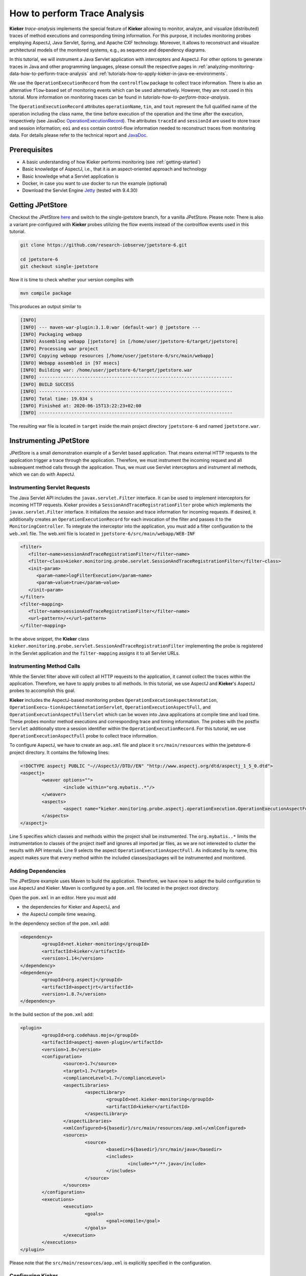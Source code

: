 .. _analyzing-monitoring-data-how-to-perform-trace-analysis:

How to perform Trace Analysis 
=============================

.. todo::
   Fix internal references.

**Kieker** *trace-analysis* implements the special feature of **Kieker**
allowing to monitor, analyze, and visualize (distributed) traces of
method executions and corresponding timing information. For this
purpose, it includes monitoring probes employing AspectJ, Java Servlet,
Spring, and Apache CXF technology. Moreover, it allows to reconstruct
and visualize architectural models of the monitored systems, e.g., as
sequence and dependency diagrams.

In this tutorial, we will instrument a Java Servlet application with
interceptors and AspectJ. For other options to generate traces in Java
and other programming languages, please consult the respective pages in
:ref:`analyzing-monitoring-data-how-to-perform-trace-analysis`
and :ref:`tutorials-how-to-apply-kieker-in-java-ee-environments`.

We use the ``OperationExecutionRecord`` from the ``controlflow`` package
to collect trace information. There is also an alternative
``flow``-based set of monitoring events which can be used alternatively.
However, they are not used in this tutorial. More information on
monitoring traces can be found in `tutorials-how-to-perform-trace-analysis`.

The ``OperationExecutionRecord`` attributes ``operationName``, ``tin``,
and ``tout`` represent the full qualified name of the operation
including the class name, the time before execution of the operation and
the time after the execution, respectively (see JavaDoc
`OperationExecutionRecord <http://api.kieker-monitoring.org/2.0.2/kieker/common/record/controlflow/OperationExecutionRecord.html>`__).
The attributes ``traceId`` and ``sessionId`` are used to store trace and
session information; ``eoi`` and ``ess`` contain control-flow
information needed to reconstruct traces from monitoring data. For
details please refer to the technical report and
`JavaDoc <http://api.kieker-monitoring.org/2.0.2/kieker/common/record/controlflow/OperationExecutionRecord.html>`__.

Prerequisites
-------------

-  A basic understanding of how Kieker performs monitoring (see :ref:`getting-started`)
-  Basic knowledge of AspectJ, i.e., that it is an aspect-oriented
   approach and technology
-  Basic knowledge what a Servlet application is
-  Docker, in case you want to use docker to run the example (optional)
-  Download the Servlet Engine
   `Jetty <https://jetty.org/download.html>`__ (tested with
   9.4.30)

Getting JPetStore
-----------------

Checkout the JPetStore
`here <https://github.com/research-iobserve/jpetstore-6>`__ and switch
to the single-jpetstore branch, for a vanilla JPetStore. Please note:
There is also a variant pre-configured with **Kieker** probes utilizing
the flow events instead of the controlflow events used in this tutorial.

.. code:: shell
	
	git clone https://github.com/research-iobserve/jpetstore-6.git
	
	cd jpetstore-6
	git checkout single-jpetstore

Now it is time to check whether your version compiles with

.. code:: shell
	
	mvn compile package

This produces an output similar to

.. code:: shell

	[INFO]
	[INFO] --- maven-war-plugin:3.1.0:war (default-war) @ jpetstore ---
	[INFO] Packaging webapp
	[INFO] Assembling webapp [jpetstore] in [/home/user/jpetstore-6/target/jpetstore]
	[INFO] Processing war project
	[INFO] Copying webapp resources [/home/user/jpetstore-6/src/main/webapp]
	[INFO] Webapp assembled in [97 msecs]
	[INFO] Building war: /home/user/jpetstore-6/target/jpetstore.war
	[INFO] ------------------------------------------------------------------------
	[INFO] BUILD SUCCESS
	[INFO] ------------------------------------------------------------------------
	[INFO] Total time: 19.034 s
	[INFO] Finished at: 2020-06-15T13:22:23+02:00
	[INFO] ------------------------------------------------------------------------

The resulting war file is located in ``target`` inside the main project
directory ``jpetstore-6`` and named ``jpetstore.war``.

Instrumenting JPetStore
-----------------------

JPetStore is a small demonstration example of a Servlet based
application. That means external HTTP requests to the application
trigger a trace through the application. Therefore, we must instrument
the incoming request and all subsequent method calls through the
application. Thus, we must use Servlet interceptors and instrument all
methods, which we can do with AspectJ.

Instrumenting Servlet Requests
~~~~~~~~~~~~~~~~~~~~~~~~~~~~~~

The Java Servlet API includes the ``javax.servlet.Filter`` interface.
It can be used to implement interceptors for incoming HTTP requests.
Kieker provides a ``SessionAndTraceRegistrationFilter`` probe which
implements the ``javax.servlet.Filter`` interface. It initializes the
session and trace information for incoming requests. If desired, it
additionally creates an ``OperationExecutionRecord`` for each
invocation of the filter and passes it to the ``MonitoringController``.
To integrate the interceptor into the application, you must add a filter
configuration to the ``web.xml`` file. The web.xml file is located in
``jpetstore-6/src/main/webapp/WEB-INF``

.. code:: xml
   
   <filter>
      <filter−name>sessionAndTraceRegistrationFilter</filter−name>
      <filter−class>kieker.monitoring.probe.servlet.SessionAndTraceRegistrationFilter</filter−class>
      <init−param>
         <param−name>logFilterExecution</param−name>
         <param−value>true</param−value>
      </init−param>
   </filter>
   <filter−mapping>
      <filter−name>sessionAndTraceRegistrationFilter</filter−name>
      <url−pattern>/∗</url−pattern>
   </filter−mapping>

In the above snippet, the **Kieker** class
``kieker.monitoring.probe.servlet.SessionAndTraceRegistrationFilter``
implementing the probe is registered in the Servlet application and the
``filter-mapping`` assigns it to all Servlet URLs.

Instrumenting Method Calls
~~~~~~~~~~~~~~~~~~~~~~~~~~

While the Servlet filter above will collect all HTTP requests to the
application, it cannot collect the traces within the application.
Therefore, we have to apply probes to all methods. In this tutorial, we
use AspectJ and **Kieker**'s AspectJ probes to accomplish this goal.

**Kieker** includes the AspectJ-based monitoring
probes ``OperationExecutionAspectAnnotation``, ``OperationExecu-tionAspectAnnotationServlet``, ``OperationExecutionAspectFull``,
and ``OperationExecutionAspectFullServlet`` which can be woven into
Java applications at compile time and load time. These probes monitor
method executions and corresponding trace and timing information. The
probes with the postfix ``Servlet`` additionally store a session
identifier within the ``OperationExecutionRecord``. For this tutorial,
we use ``OperationExecutionAspectFull`` probe to collect trace
information.

To configure AspectJ, we have to create an ``aop.xml`` file and place it
``src/main/resources`` within the jpetstore-6 project directory. It
contains the following lines:

.. code:: xml
	
	<!DOCTYPE aspectj PUBLIC "−//AspectJ//DTD//EN" "http://www.aspectj.org/dtd/aspectj_1_5_0.dtd">
	<aspectj>
		<weaver options="">
			<include within="org.mybatis..*"/>
		</weaver>
		<aspects>
			<aspect name="kieker.monitoring.probe.aspectj.operationExecution.OperationExecutionAspectFull"/>
		</aspects>
	</aspectj>

Line 5 specifies which classes and methods within the project shall be
instrumented. The ``org.mybatis..*`` limits the instrumentation to
classes of the project itself and ignores all imported jar files, as we
are not interested to clutter the results with API internals. Line 9
selects the aspect ``OperationExecutionAspectFull``. As indicated by
its name, this aspect makes sure that every method within the included
classes/packages will be instrumented and monitored.

Adding Dependencies
~~~~~~~~~~~~~~~~~~~

The JPetStore example uses Maven to build the application. Therefore, we
have now to adapt the build configuration to use AspectJ and Kieker.
Maven is configured by a ``pom.xml`` file located in the project root
directory.

Open the ``pom.xml`` in an editor. Here you must add

-  the dependencies for Kieker and AspectJ, and
-  the AspectJ compile time weaving.

In the dependency section of the ``pom.xml`` add:

.. code:: xml
	
	<dependency>
		<groupId>net.kieker-monitoring</groupId>
		<artifactId>kieker</artifactId>
		<version>1.14</version>
	</dependency>
	<dependency>
		<groupId>org.aspectj</groupId>
		<artifactId>aspectjrt</artifactId>
		<version>1.8.7</version>
	</dependency>

In the build section of the ``pom.xml`` add:

.. code:: xml
	
	<plugin>
		<groupId>org.codehaus.mojo</groupId>
		<artifactId>aspectj-maven-plugin</artifactId>
		<version>1.8</version>
		<configuration>
			<source>1.7</source>
			<target>1.7</target>
			<complianceLevel>1.7</complianceLevel>
			<aspectLibraries>
				<aspectLibrary>
					<groupId>net.kieker-monitoring</groupId>
					<artifactId>kieker</artifactId>
				</aspectLibrary>
			</aspectLibraries>
			<xmlConfigured>${basedir}/src/main/resources/aop.xml</xmlConfigured>
			<sources>
				<source>
					<basedir>${basedir}/src/main/java</basedir>
					<includes>
						<include>**/**.java</include>
					</includes>
				</source>
			</sources>
		</configuration>
		<executions>
			<execution>
				<goals>
					<goal>compile</goal>
				</goals>
			</execution>
		</executions>
	</plugin>

Please note that the ``src/main/resources/aop.xml`` is explicitly
specified in the configuration.

Configuring Kieker
~~~~~~~~~~~~~~~~~~

The last step is to place a **Kieker** configuration file within the
application to instruct the *MonitoringController* where and how to
store the monitoring data. The ``kieker.monitoring.properties`` file
should contain the following information and must be placed in
``src/main/resources/META-INF/`` within the project directory.

.. code:: shell
	
	## The name of the Kieker instance.
	kieker.monitoring.name=KIEKER

	## Whether a debug mode is activated.
	kieker.monitoring.debug=false
	
	## Enable monitoring after startup
	kieker.monitoring.enabled=true

	## The name of the VM running Kieker or empty (will automatically be resolved)
	kieker.monitoring.hostname=

	## Automatically add a metadata record
	kieker.monitoring.metadata=true

	## Enables the automatic assignment
	kieker.monitoring.setLoggingTimestamp=true

	## Register shutdown hook
	kieker.monitoring.useShutdownHook=true

	## Do not use JMX
	kieker.monitoring.jmx=false

	## The size of the thread pool used to execute registered periodic sensor jobs.
	kieker.monitoring.periodicSensorsExecutorPoolSize=0

	## Disable adaptive monitoring.
	kieker.monitoring.adaptiveMonitoring.enabled=false

	## Timer to use
	kieker.monitoring.timer=kieker.monitoring.timer.SystemNanoTimer

	## Report timestamps in
	## Accepted values:
	## 0 - nanoseconds
	## 1 - microseconds
	## 2 - milliseconds
	## 3 - seconds
	kieker.monitoring.timer.SystemMilliTimer.unit=0

	## Writer configuration
	kieker.monitoring.writer=kieker.monitoring.writer.filesystem.FileWriter

	## output path
	kieker.monitoring.writer.filesystem.FileWriter.customStoragePath=$LOGGING_DIR/
	kieker.monitoring.writer.filesystem.FileWriter.charsetName=UTF-8

	## Number of entries per file
	kieker.monitoring.writer.filesystem.FileWriter.maxEntriesInFile=25000

	## Limit of the log file size; -1 no limit
	kieker.monitoring.writer.filesystem.FileWriter.maxLogSize=-1

	## Limit number of log files; -1 no limit
	kieker.monitoring.writer.filesystem.FileWriter.maxLogFiles=-1

	## Map files are written as text files
	kieker.monitoring.writer.filesystem.FileWriter.mapFileHandler=kieker.monitoring.writer.filesystem.TextMapFileHandler

	## Flush map file after each record
	kieker.monitoring.writer.filesystem.TextMapFileHandler.flush=true

	## Do not compress the map file
	kieker.monitoring.writer.filesystem.TextMapFileHandler.compression=kieker.monitoring.writer.compression.NoneCompressionFilter

	## Log file pool handler
	kieker.monitoring.writer.filesystem.FileWriter.logFilePoolHandler=kieker.monitoring.writer.filesystem.RotatingLogFilePoolHandler

	## Text log for record data
	kieker.monitoring.writer.filesystem.FileWriter.logStreamHandler=kieker.monitoring.writer.filesystem.TextLogStreamHandler

	## Do not compress the log file
	kieker.monitoring.writer.filesystem.TextLogStreamHandler.compression=kieker.monitoring.writer.compression.NoneCompressionFilter

	## Flush log data after every record
	kieker.monitoring.writer.filesystem.FileWriter.flush=true

	## buffer size. The log buffer size must be big enough to hold the biggest record
	kieker.monitoring.writer.filesystem.FileWriter.bufferSize=81920


Key for the writer configuration are two properties
``kieker.monitoring.writer`` which selects the writer and
``kieker.monitoring.writer.filesystem.FileWriter.customStoragePath``
which specifies where the data shall be stored. In this tutorial, we use
the ``kieker.monitoring.writer.filesystem.FileWriter`` which can write
text and binary log files and even compress the output if necessary. If
no ``customStoragePath`` is specified, Kieker will write to ``/tmp`` on
Unix machines or to the respective system wide directory for temporary
files. In the above code snippet, we specified $LOGGING_DIR as location
for log files. Please choose an appropriate path within your system.

Build and Run
~~~~~~~~~~~~~

To build the example got to the project root directory and type:

.. code:: shell
	
	mvn clean compile package

This will produce a ``jpetstore.war`` file located in the ``target``
directory of the jpetstore-6 project.

To run the JPetStore:

-  Download Jetty in case you have not done this already.
-  Unpack Jetty next to the ``jpetstore-6`` project directory, e.g.,

.. code:: shell
	
	drwxr-xr-x 11 user example 4096 Jun 15 14:32 jetty-distribution-9.4.30.v20200611
	drwxrwxr-x 7 user example 4096 Jun 15 13:22 jpetstore-6

-  Copy the ``jpetstore.war`` to the jetty ``webapps`` directory

.. code:: shell
	
	cp jpetstore-6/target/jpetstore.war jetty-distribution-9.4.30.v20200611/webapps

-  Switch to the Jetty directory and start the application

.. code:: shell
	
	cd jetty-distribution-9.4.30.v20200611
	
	java -jar start.jar

-  Now you can access the JPetStore from your browser with
   http://localhost:8080/jpetstore:

.. figure:: ../images/jpetstore-example-FFscrsh.png
   :width: 600px
   :align: center

.. `http://localhost:8080/jpetstore <https://kieker-monitoring.atlassian.net/wiki/spaces/DOC/pages/655950052/Instrumentation+with+CXF+Interceptors>`__

-  While you are using the application logging information appears in a
   newly created Kieker logging directory, e.g.,

   -  ``kieker-20200615-130444-341575577055999-UTC--KIEKER``/

      -  ``kieker-20200615-130444372-UTC-001.dat``
      -  ``kieker.map``

-  Feel free to explore the whole JPetStore. While browsing through the
   shop, you will notice that the log files will grow over time.

Analyzing Traces
----------------

Monitoring data including trace information can be analyzed and
visualized with the **Kieker** *trace-analysis* tool which is included
in the **Kieker** binary distribution as well. A the tool outputs dot
and pict files, tools to view such files are required. We usually use
GraphViz and GnuPlot utils.

In order to use this tool, it is necessary to install two third-party
pro-grams:

1. **GraphViz** A graph visualization software which can be down-loaded
   from ``http://www.graphviz.org``
2. **GNU PlotUtils** A set of tools for generating 2D plotgraphics which
   can be downloaded
   from ``http://www.gnu.org/software/plotutils/`` (for Linux) and
   from ``http://gnuwin32.sourceforge.net/packages/plotutils.htm`` (for Windows).
3. **ps2pdf** The\ ``ps2pdf``\ tool is used to convert ps files to pdf
   files.

Under Windows it is recommended to add the ``bin/`` directories of
both tools to the “path” environment variable. It is also possible that
the GNU PlotUtils are unable to process sequence diagrams. In this case
it is recommended to use the Cygwin port of PlotUtils.

Once both programs have been installed, the **Kieker**
``trace-analysis`` tool can be used. It can be found in the ``tools``
directory of the Kieker binary release. Unpack the
``trace-analysis-1.14.zip`` alongside the ``jpetstore-6`` directory.
Start scripts can then be found in
``trace-analysis-1.14/bin/trace-analysis`` (Unix) and
``trace-analysis-1.14/bin/trace-analysis.bat`` (Windows).
Non-parameterized calls of the scripts print all possible options on the
screen.The commands shown in Listings below generate a sequence diagram
as well as a call tree to an existing directory named ``out/``. The
monitoring data is assumed to be located in the logging directory, e.g.,
``kieker-20200615-130444-341575577055999-UTC--KIEKER/`` alongside the
``jpetstore-6`` directory.

Before executing the trace-analysis, you need to create the ``out/``
directory alongside the ``jpetstore-6`` directory.

Unix version

.. code:: shell
	
	trace-analysis-1.14/bin/trace-analysis -inputdirs kieker-20200615-130444-341575577055999-UTC--KIEKER \
		-outputdirout/ \
		-plot-Deployment-Sequence-Diagrams–plot-Call-Trees–short-labels

Windows version

.. code:: shell
	
	trace-analysis-1.14/bin/trace-analysis.bat -inputdirs kieker-20200615-130444-341575577055999-UTC--KIEKER
		-outputdir out\
		-plot-Deployment-Sequence-Diagrams–plot-Call-Trees–short-labels

The resulting contents of the ``out/`` directory should be similar to
the following tree:

-  ``out``/

   -  ``deploymentSequenceDiagram-6120391893596504065.pic``
   -  ``callTree-6120391893596504065.dot``
   -  ``system-entities.html``

The ``.pic`` and ``.dot`` files can be converted into other formats,
such as ``.pdf``, by using the GraphViz and Plot Utils
tools ``dot`` and ``pic2plot``. Type the following to generate PDF
file from the graphics.

.. code:: shell
	
	dot callTree−6120391893596504065.dot -T pdf -o callTree.pdf
	pic2plot deploymentSequenceDiagram−6120391893596504065.pic-T pdf > sequenceDiagram.pdf

The scripts ``dotPic-fileConverter.sh`` and ``dotPic-fileConverter.bat`` convert
all ``.pic`` and ``.dot`` in a specified directory. The scripts can
be found in the bin directory of the **Kieker** binary distribution.

Example Outputs of the Trace Analysis
-------------------------------------

